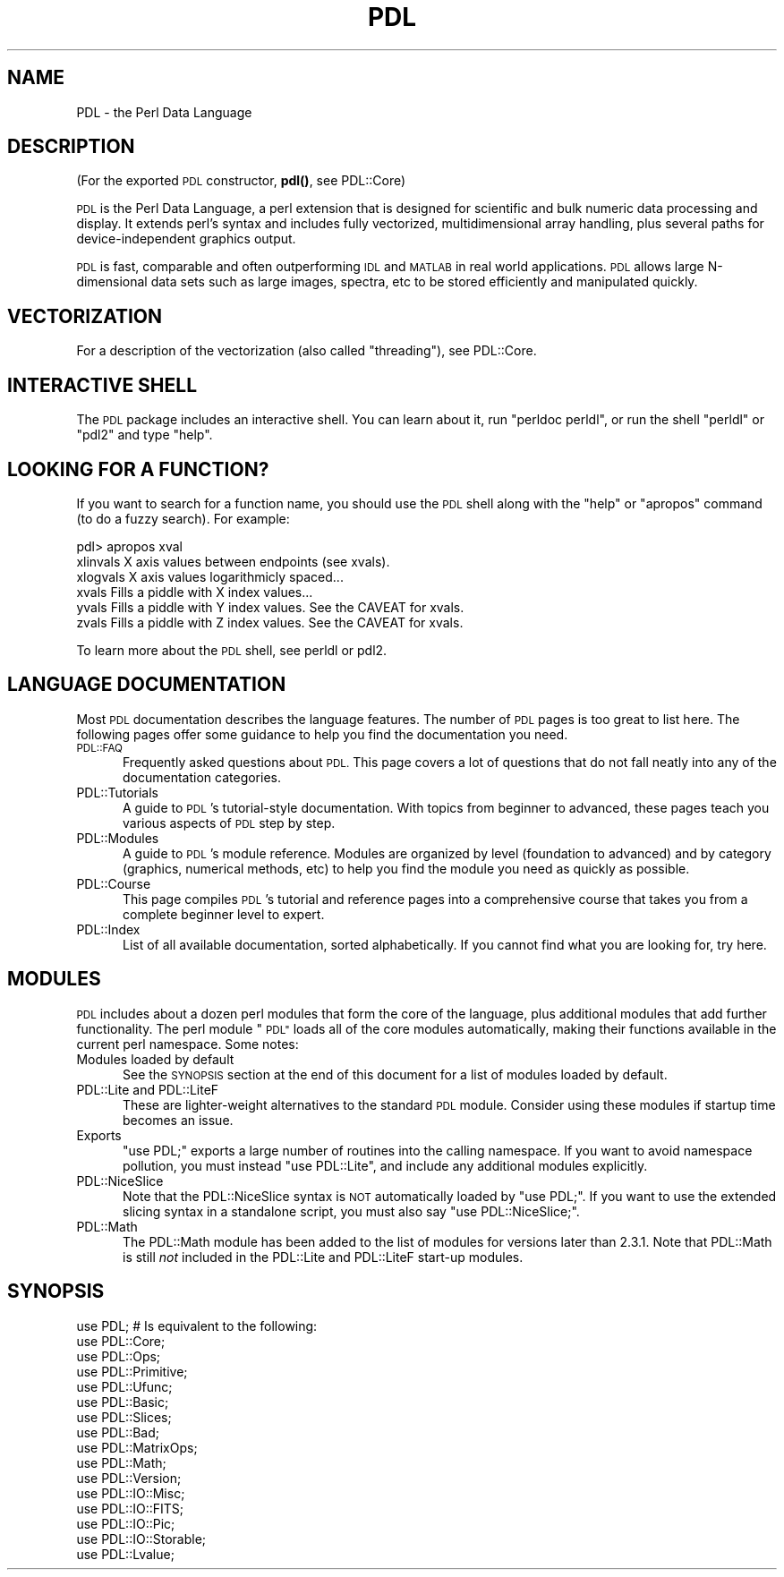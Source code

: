 .\" Automatically generated by Pod::Man 4.14 (Pod::Simple 3.40)
.\"
.\" Standard preamble:
.\" ========================================================================
.de Sp \" Vertical space (when we can't use .PP)
.if t .sp .5v
.if n .sp
..
.de Vb \" Begin verbatim text
.ft CW
.nf
.ne \\$1
..
.de Ve \" End verbatim text
.ft R
.fi
..
.\" Set up some character translations and predefined strings.  \*(-- will
.\" give an unbreakable dash, \*(PI will give pi, \*(L" will give a left
.\" double quote, and \*(R" will give a right double quote.  \*(C+ will
.\" give a nicer C++.  Capital omega is used to do unbreakable dashes and
.\" therefore won't be available.  \*(C` and \*(C' expand to `' in nroff,
.\" nothing in troff, for use with C<>.
.tr \(*W-
.ds C+ C\v'-.1v'\h'-1p'\s-2+\h'-1p'+\s0\v'.1v'\h'-1p'
.ie n \{\
.    ds -- \(*W-
.    ds PI pi
.    if (\n(.H=4u)&(1m=24u) .ds -- \(*W\h'-12u'\(*W\h'-12u'-\" diablo 10 pitch
.    if (\n(.H=4u)&(1m=20u) .ds -- \(*W\h'-12u'\(*W\h'-8u'-\"  diablo 12 pitch
.    ds L" ""
.    ds R" ""
.    ds C` ""
.    ds C' ""
'br\}
.el\{\
.    ds -- \|\(em\|
.    ds PI \(*p
.    ds L" ``
.    ds R" ''
.    ds C`
.    ds C'
'br\}
.\"
.\" Escape single quotes in literal strings from groff's Unicode transform.
.ie \n(.g .ds Aq \(aq
.el       .ds Aq '
.\"
.\" If the F register is >0, we'll generate index entries on stderr for
.\" titles (.TH), headers (.SH), subsections (.SS), items (.Ip), and index
.\" entries marked with X<> in POD.  Of course, you'll have to process the
.\" output yourself in some meaningful fashion.
.\"
.\" Avoid warning from groff about undefined register 'F'.
.de IX
..
.nr rF 0
.if \n(.g .if rF .nr rF 1
.if (\n(rF:(\n(.g==0)) \{\
.    if \nF \{\
.        de IX
.        tm Index:\\$1\t\\n%\t"\\$2"
..
.        if !\nF==2 \{\
.            nr % 0
.            nr F 2
.        \}
.    \}
.\}
.rr rF
.\" ========================================================================
.\"
.IX Title "PDL 3"
.TH PDL 3 "2020-09-17" "perl v5.32.0" "User Contributed Perl Documentation"
.\" For nroff, turn off justification.  Always turn off hyphenation; it makes
.\" way too many mistakes in technical documents.
.if n .ad l
.nh
.SH "NAME"
PDL \- the Perl Data Language
.SH "DESCRIPTION"
.IX Header "DESCRIPTION"
(For the exported \s-1PDL\s0 constructor, \fBpdl()\fR, see PDL::Core)
.PP
\&\s-1PDL\s0 is the Perl Data Language, a perl extension that is designed for
scientific and bulk numeric data processing and display.  It extends
perl's syntax and includes fully vectorized, multidimensional array
handling, plus several paths for device-independent graphics output.
.PP
\&\s-1PDL\s0 is fast, comparable and often outperforming \s-1IDL\s0 and \s-1MATLAB\s0 in real
world applications. \s-1PDL\s0 allows large N\-dimensional data sets such as large
images, spectra, etc to be stored efficiently and manipulated quickly.
.SH "VECTORIZATION"
.IX Header "VECTORIZATION"
For a description of the vectorization (also called \*(L"threading\*(R"), see
PDL::Core.
.SH "INTERACTIVE SHELL"
.IX Header "INTERACTIVE SHELL"
The \s-1PDL\s0 package includes an interactive shell. You can learn about it,
run \f(CW\*(C`perldoc perldl\*(C'\fR, or run the shell \f(CW\*(C`perldl\*(C'\fR or \f(CW\*(C`pdl2\*(C'\fR and type
\&\f(CW\*(C`help\*(C'\fR.
.SH "LOOKING FOR A FUNCTION?"
.IX Header "LOOKING FOR A FUNCTION?"
If you want to search for a function name, you should use the \s-1PDL\s0
shell along with the \*(L"help\*(R" or \*(L"apropos\*(R" command (to do a fuzzy search).
For example:
.PP
.Vb 6
\& pdl> apropos xval
\& xlinvals        X axis values between endpoints (see xvals).
\& xlogvals        X axis values logarithmicly spaced...
\& xvals           Fills a piddle with X index values...
\& yvals           Fills a piddle with Y index values. See the CAVEAT for xvals.
\& zvals           Fills a piddle with Z index values. See the CAVEAT for xvals.
.Ve
.PP
To learn more about the \s-1PDL\s0 shell, see perldl or pdl2.
.SH "LANGUAGE DOCUMENTATION"
.IX Header "LANGUAGE DOCUMENTATION"
Most \s-1PDL\s0 documentation describes the language features. The number of
\&\s-1PDL\s0 pages is too great to list here. The following pages offer some
guidance to help you find the documentation you need.
.IP "\s-1PDL::FAQ\s0" 5
.IX Item "PDL::FAQ"
Frequently asked questions about \s-1PDL.\s0 This page covers a lot of
questions that do not fall neatly into any of the documentation
categories.
.IP "PDL::Tutorials" 5
.IX Item "PDL::Tutorials"
A guide to \s-1PDL\s0's tutorial-style documentation. With topics from beginner
to advanced, these pages teach you various aspects of \s-1PDL\s0 step by step.
.IP "PDL::Modules" 5
.IX Item "PDL::Modules"
A guide to \s-1PDL\s0's module reference. Modules are organized by level
(foundation to advanced) and by category (graphics, numerical methods,
etc) to help you find the module you need as quickly as possible.
.IP "PDL::Course" 5
.IX Item "PDL::Course"
This page compiles \s-1PDL\s0's tutorial and reference pages into a comprehensive
course that takes you from a complete beginner level to expert.
.IP "PDL::Index" 5
.IX Item "PDL::Index"
List of all available documentation, sorted alphabetically. If you
cannot find what you are looking for, try here.
.SH "MODULES"
.IX Header "MODULES"
\&\s-1PDL\s0 includes about a dozen perl modules that form the core of the
language, plus additional modules that add further functionality.
The perl module \*(L"\s-1PDL\*(R"\s0 loads all of the core modules automatically,
making their functions available in the current perl namespace.
Some notes:
.IP "Modules loaded by default" 5
.IX Item "Modules loaded by default"
See the \s-1SYNOPSIS\s0 section at the end of this document for a list of
modules loaded by default.
.IP "PDL::Lite and PDL::LiteF" 5
.IX Item "PDL::Lite and PDL::LiteF"
These are lighter-weight alternatives to the standard \s-1PDL\s0 module.
Consider using these modules if startup time becomes an issue.
.IP "Exports" 5
.IX Item "Exports"
\&\f(CW\*(C`use PDL;\*(C'\fR exports a large number of routines into the calling
namespace.  If you want to avoid namespace pollution, you must instead 
\&\f(CW\*(C`use PDL::Lite\*(C'\fR, and include any additional modules explicitly.
.IP "PDL::NiceSlice" 5
.IX Item "PDL::NiceSlice"
Note that the PDL::NiceSlice syntax is \s-1NOT\s0 automatically
loaded by \f(CW\*(C`use PDL;\*(C'\fR.  If you want to use the extended slicing syntax in 
a standalone script, you must also say \f(CW\*(C`use PDL::NiceSlice;\*(C'\fR.
.IP "PDL::Math" 5
.IX Item "PDL::Math"
The PDL::Math module has been added to the list of modules
for versions later than 2.3.1. Note that PDL::Math is still
\&\fInot\fR included in the PDL::Lite and PDL::LiteF
start-up modules.
.SH "SYNOPSIS"
.IX Header "SYNOPSIS"
.Vb 1
\& use PDL; # Is equivalent to the following:
\&
\&   use PDL::Core;
\&   use PDL::Ops;
\&   use PDL::Primitive;
\&   use PDL::Ufunc;
\&   use PDL::Basic;
\&   use PDL::Slices;
\&   use PDL::Bad;
\&   use PDL::MatrixOps;
\&   use PDL::Math;
\&   use PDL::Version;
\&   use PDL::IO::Misc;
\&   use PDL::IO::FITS;
\&   use PDL::IO::Pic;
\&   use PDL::IO::Storable;
\&   use PDL::Lvalue;
.Ve
